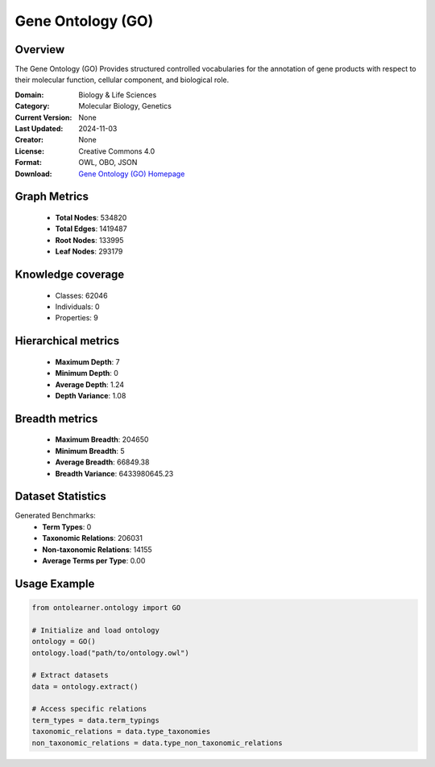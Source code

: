 Gene Ontology (GO)
==========================

Overview
--------
The Gene Ontology (GO) Provides structured controlled vocabularies for the annotation of gene products
with respect to their molecular function, cellular component, and biological role.

:Domain: Biology & Life Sciences
:Category: Molecular Biology, Genetics
:Current Version: None
:Last Updated: 2024-11-03
:Creator: None
:License: Creative Commons 4.0
:Format: OWL, OBO, JSON
:Download: `Gene Ontology (GO) Homepage <https://geneontology.org/docs/download-ontology/>`_

Graph Metrics
-------------
    - **Total Nodes**: 534820
    - **Total Edges**: 1419487
    - **Root Nodes**: 133995
    - **Leaf Nodes**: 293179

Knowledge coverage
------------------
    - Classes: 62046
    - Individuals: 0
    - Properties: 9

Hierarchical metrics
--------------------
    - **Maximum Depth**: 7
    - **Minimum Depth**: 0
    - **Average Depth**: 1.24
    - **Depth Variance**: 1.08

Breadth metrics
------------------
    - **Maximum Breadth**: 204650
    - **Minimum Breadth**: 5
    - **Average Breadth**: 66849.38
    - **Breadth Variance**: 6433980645.23

Dataset Statistics
------------------
Generated Benchmarks:
    - **Term Types**: 0
    - **Taxonomic Relations**: 206031
    - **Non-taxonomic Relations**: 14155
    - **Average Terms per Type**: 0.00

Usage Example
-------------
.. code-block:: python

    from ontolearner.ontology import GO

    # Initialize and load ontology
    ontology = GO()
    ontology.load("path/to/ontology.owl")

    # Extract datasets
    data = ontology.extract()

    # Access specific relations
    term_types = data.term_typings
    taxonomic_relations = data.type_taxonomies
    non_taxonomic_relations = data.type_non_taxonomic_relations
